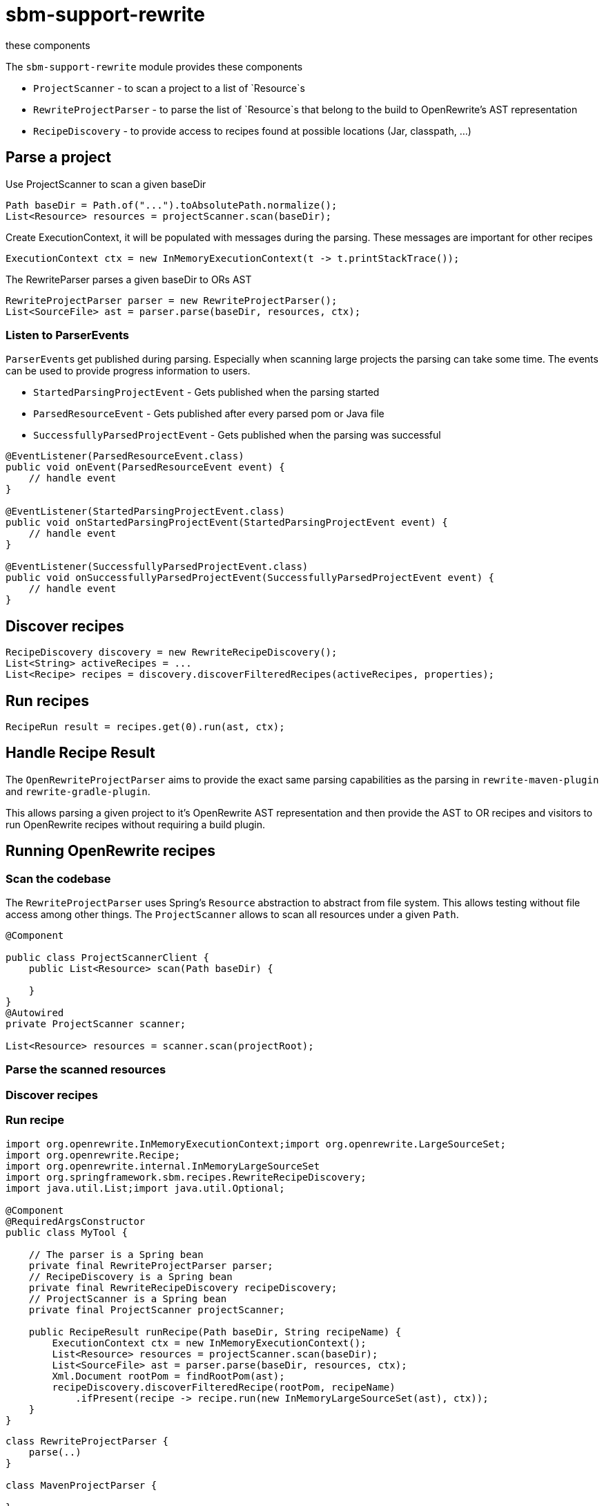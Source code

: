 # sbm-support-rewrite
these components

The `sbm-support-rewrite` module provides these components

- `ProjectScanner` - to scan a project to a list of `Resource`s
- `RewriteProjectParser` - to parse the list of `Resource`s that belong to the build to OpenRewrite's AST representation
- `RecipeDiscovery` - to provide access to recipes found at possible locations (Jar, classpath, ...)

## Parse a project

Use ProjectScanner to scan a given baseDir
[source,java]
....
Path baseDir = Path.of("...").toAbsolutePath.normalize();
List<Resource> resources = projectScanner.scan(baseDir);
....

Create ExecutionContext, it will be populated with messages during the parsing.
These messages are important for other recipes
[source,java]
....
ExecutionContext ctx = new InMemoryExecutionContext(t -> t.printStackTrace());
....

The RewriteParser parses a given baseDir to ORs AST
[source,java]
....
RewriteProjectParser parser = new RewriteProjectParser();
List<SourceFile> ast = parser.parse(baseDir, resources, ctx);
....

### Listen to ParserEvents
``ParserEvent``s get published during parsing.
Especially when scanning large projects the parsing can take some time.
The events can be used to provide progress information to users.

* `StartedParsingProjectEvent` - Gets published when the parsing started
* `ParsedResourceEvent` - Gets published  after every parsed pom or Java file
* `SuccessfullyParsedProjectEvent` - Gets published when the parsing was successful

[source,java]
.....
@EventListener(ParsedResourceEvent.class)
public void onEvent(ParsedResourceEvent event) {
    // handle event
}

@EventListener(StartedParsingProjectEvent.class)
public void onStartedParsingProjectEvent(StartedParsingProjectEvent event) {
    // handle event
}

@EventListener(SuccessfullyParsedProjectEvent.class)
public void onSuccessfullyParsedProjectEvent(SuccessfullyParsedProjectEvent event) {
    // handle event
}
.....

## Discover recipes
[source,java]
....
RecipeDiscovery discovery = new RewriteRecipeDiscovery();
List<String> activeRecipes = ...
List<Recipe> recipes = discovery.discoverFilteredRecipes(activeRecipes, properties);
....

## Run recipes
[source,java]
....
RecipeRun result = recipes.get(0).run(ast, ctx);
....


## Handle Recipe Result



The `OpenRewriteProjectParser` aims to provide the exact same parsing capabilities as the parsing in `rewrite-maven-plugin` and `rewrite-gradle-plugin`.

This allows parsing a given project to it's OpenRewrite AST representation and then provide the AST to OR recipes and visitors to run OpenRewrite recipes without requiring a build plugin.

## Running OpenRewrite recipes

### Scan the codebase

The `RewriteProjectParser` uses Spring's `Resource` abstraction to abstract from file system.
This allows testing without file access among other things.
The `ProjectScanner` allows to scan all resources under a  given `Path`.

[source,java]
....
@Component

public class ProjectScannerClient {
    public List<Resource> scan(Path baseDir) {

    }
}
@Autowired
private ProjectScanner scanner;

List<Resource> resources = scanner.scan(projectRoot);

....

### Parse the scanned resources



### Discover recipes

### Run recipe




[source,java]
....
import org.openrewrite.InMemoryExecutionContext;import org.openrewrite.LargeSourceSet;
import org.openrewrite.Recipe;
import org.openrewrite.internal.InMemoryLargeSourceSet
import org.springframework.sbm.recipes.RewriteRecipeDiscovery;
import java.util.List;import java.util.Optional;

@Component
@RequiredArgsConstructor
public class MyTool {

    // The parser is a Spring bean
    private final RewriteProjectParser parser;
    // RecipeDiscovery is a Spring bean
    private final RewriteRecipeDiscovery recipeDiscovery;
    // ProjectScanner is a Spring bean
    private final ProjectScanner projectScanner;

    public RecipeResult runRecipe(Path baseDir, String recipeName) {
        ExecutionContext ctx = new InMemoryExecutionContext();
        List<Resource> resources = projectScanner.scan(baseDir);
        List<SourceFile> ast = parser.parse(baseDir, resources, ctx);
        Xml.Document rootPom = findRootPom(ast);
        recipeDiscovery.discoverFilteredRecipe(rootPom, recipeName)
            .ifPresent(recipe -> recipe.run(new InMemoryLargeSourceSet(ast), ctx));
    }
}
....

[plantuml,"class-design","svg"]
....
class RewriteProjectParser {
    parse(..)
}

class MavenProjectParser {

}

MavenProjectParser ..> BuildFileParser
BuildFileParser ..> RewriteMavenMojoProjectParser

class GradleProjectParser {
}
....

Example code showing how to apply OpenRewrite's UpgradeSpringBoot_3_1 recipe

[source, java]
.....
import org.openrewrite.*;
import org.openrewrite.internal.InMemoryLargeSourceSet;
import org.springframework.beans.factory.annotation.Autowired;
import org.springframework.boot.CommandLineRunner;
import org.springframework.boot.SpringApplication;
import org.springframework.boot.autoconfigure.SpringBootApplication;
import org.springframework.core.io.Resource;
import org.springframework.sbm.parsers.ProjectScanner;
import org.springframework.sbm.parsers.RewriteMavenProjectParser;
import org.springframework.sbm.parsers.RewriteProjectParsingResult;
import org.springframework.sbm.recipes.RewriteRecipeDiscovery;

import java.nio.file.Path;
import java.util.List;
import java.util.Set;

/**
 * @author Fabian Krüger
 */
@SpringBootApplication
public class BootUpgrade implements CommandLineRunner {
    public static void main(String[] args) {
        SpringApplication.run(BootUpgrade.class, args);
    }

    @Autowired
    ProjectScanner scanner;
    @Autowired
    RewriteMavenProjectParser parser;
    @Autowired
    RewriteRecipeDiscovery discovery;

    @Override
    public void run(String... args) throws Exception {

        String path  = "demo-spring-song-app";
        Path baseDir = Path.of(path ).toAbsolutePath().normalize();
        System.out.println(baseDir);
        if(!baseDir.toFile().exists() || !baseDir.toFile().isDirectory()) {
            throw new IllegalArgumentException("Given path '%s' does not exist or is not a directory.".formatted(path));
        }
        List<Resource> resources = scanner.scan(baseDir, Set.of("**/.idea/**", "**/.DS_Store", "**/.git/**"));
        ExecutionContext ctx = new InMemoryExecutionContext(t -> {throw new RuntimeException(t);});
        RewriteProjectParsingResult parsingResult = parser.parse(baseDir/*, resources*/, ctx);
        String recipeName = "org.openrewrite.java.spring.boot3.UpgradeSpringBoot_3_1";
        List<Recipe> recipes = discovery.discoverRecipes();
        recipes.stream()
                .filter(r -> recipeName.equals(r.getName()))
                .forEach(r -> {
                    System.out.println("Applying recipe '%s'".formatted(r.getName()));
                    LargeSourceSet lss = new InMemoryLargeSourceSet(parsingResult.sourceFiles());
                    RecipeRun recipeRun = r.run(lss, ctx);
                    recipeRun.getChangeset().getAllResults().stream()
                            .map(Result::diff)
                            .forEach(System.out::println);
                });
    }
}
.....